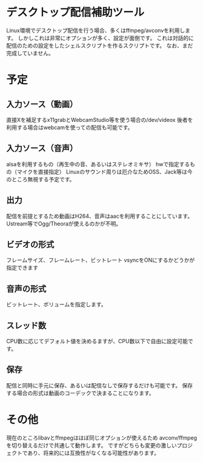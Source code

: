 * デスクトップ配信補助ツール
  Linux環境でデスクトップ配信を行う場合、多くはffmpeg/avconvを利用します。
  しかしこれは非常にオプションが多く、設定が面倒です。
  これは対話的に配信のための設定をしたシェルスクリプトを作るスクリプトです。
  なお、まだ完成していません。

  
* 予定

** 入力ソース（動画）
   直接Xを補足するx11grabとWebcamStudio等を使う場合の/dev/videox
   後者を利用する場合はwebcamを使っての配信も可能です。

** 入力ソース（音声）
   alsaを利用するもの（再生中の音、あるいはステレオミキサ）
   hwで指定するもの（マイクを直接指定）
   Linuxのサウンド周りは厄介なためOSS、Jack等は今のところ無視する予定です。

** 出力
   配信を前提とするため動画はH264、音声はaacを利用することにしています。
   Ustream等でOgg/Theoraが使えるのかが不明。
   
** ビデオの形式
   フレームサイズ、フレームレート、ビットレート
   vsyncをONにするかどうかが指定できます

** 音声の形式
   ビットレート、ボリュームを指定します。

** スレッド数
   CPU数に応じてデフォルト値を決めるますが、CPU数以下で自由に設定可能です。

** 保存
   配信と同時に手元に保存、あるいは配信なしで保存するだけも可能です。
   保存する場合の形式は動画のコーデックで決まることになります。

* その他
  現在のところlibavとffmpegはほぼ同じオプションが使えるため
  avconv/ffmpegを切り替えるだけで共通して動作します。
  ですがどちらも変更の激しいプロジェクトであり、将来的には互換性がなくなる可能性があります。
